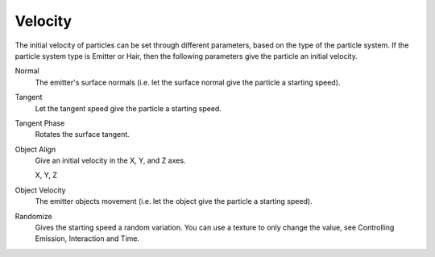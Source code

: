 
********
Velocity
********

.. reference::

   :Panel:     :menuselection:`Particle System --> Velocity`

The initial velocity of particles can be set through different parameters,
based on the type of the particle system.
If the particle system type is Emitter or Hair,
then the following parameters give the particle an initial velocity.

Normal
   The emitter's surface normals (i.e. let the surface normal give the particle a starting speed).
Tangent
   Let the tangent speed give the particle a starting speed.
Tangent Phase
   Rotates the surface tangent.
Object Align
   Give an initial velocity in the X, Y, and Z axes.

   X, Y, Z
Object Velocity
   The emitter objects movement (i.e. let the object give the particle a starting speed).
Randomize
   Gives the starting speed a random variation.
   You can use a texture to only change the value, see Controlling Emission, Interaction and Time.
